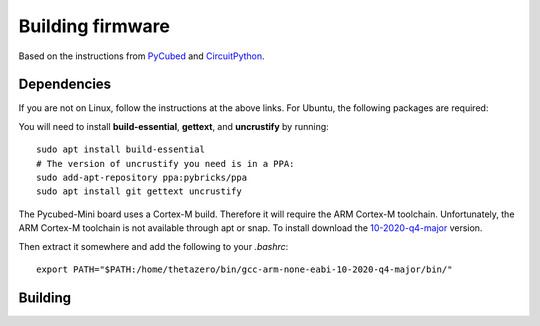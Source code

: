Building firmware
====

.. _Dependencies:
.. _Building:


Based on the instructions from `PyCubed <https://pycubed.org/Building-the-PyCubed-Firmware-from-Source-edd6215b3d364fdf9dc4af67582c4006>`_ and
`CircuitPython <https://learn.adafruit.com/building-circuitpython/linux>`_.

Dependencies
------------

If you are not on Linux, follow the instructions at the above links.
For Ubuntu, the following packages are required:

You will need to install **build-essential**, **gettext**, and **uncrustify** by running::

    sudo apt install build-essential
    # The version of uncrustify you need is in a PPA:
    sudo add-apt-repository ppa:pybricks/ppa
    sudo apt install git gettext uncrustify

The Pycubed-Mini board uses a Cortex-M build. 
Therefore it will require the ARM Cortex-M toolchain.
Unfortunately, the ARM Cortex-M toolchain is not available through apt or snap.
To install download the `10-2020-q4-major <https://developer.arm.com/-/media/Files/downloads/gnu-rm/10-2020q4/gcc-arm-none-eabi-10-2020-q4-major-x86_64-linux.tar.bz2?revision=ca0cbf9c-9de2-491c-ac48-898b5bbc0443&la=en&hash=68760A8AE66026BCF99F05AC017A6A50C6FD832A>`_ version.

Then extract it somewhere and add the following to your `.bashrc`::

    export PATH="$PATH:/home/thetazero/bin/gcc-arm-none-eabi-10-2020-q4-major/bin/"

Building
------------